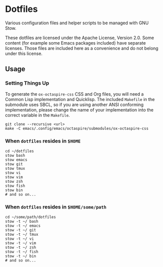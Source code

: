 * Dotfiles

Various configuration files and helper scripts to be managed with GNU Stow.

These dotfiles are licensed under the Apache License, Version 2.0.
Some content (for example some Emacs packages included) have separate licenses.
Those files are included here as a convenience and do not belong under this license.

** Usage

*** Setting Things Up

To generate the =ox-octaspire-css= CSS and Org files,
you will need a Common Lisp implementation and
Quicklisp. The included =Makefile= in the submodule uses SBCL,
so if you are using another ANSI conforming implementation, please change
the name of your implementation into the correct variable in the =Makefile=.

#+begin_src shell
git clone --recursive <url>
make -C emacs/.config/emacs/octaspire/submodules/ox-octaspire-css
#+end_src

*** When =dotfiles= resides in ~$HOME~

#+begin_src shell
cd ~/dotfiles
stow bash
stow emacs
stow git
stow tmux
stow vi
stow vim
stow zsh
stow fish
stow bin
# and so on...
#+end_src

*** When =dotfiles= resides in ~$HOME/some/path~

#+begin_src shell
cd ~/some/path/dotfiles
stow -t ~/ bash
stow -t ~/ emacs
stow -t ~/ git
stow -t ~/ tmux
stow -t ~/ vi
stow -t ~/ vim
stow -t ~/ zsh
stow -t ~/ fish
stow -t ~/ bin
# and so on...
#+end_src

